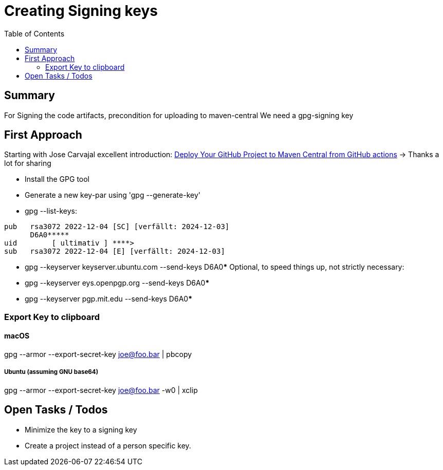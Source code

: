 # Creating Signing keys
:toc: 

## Summary

For Signing the code artifacts, precondition for uploading to maven-central
We need a gpg-signing key

## First Approach

Starting with Jose Carvajal excellent introduction: https://sgitario.github.io/deploy-to-maven-central-from-github-actions/[Deploy Your GitHub Project to Maven Central from GitHub actions] 
-> Thanks a lot for sharing

* Install the GPG tool
* Generate a new key-par using 'gpg --generate-key'
* gpg --list-keys:

[source,json]
----
pub   rsa3072 2022-12-04 [SC] [verfällt: 2024-12-03]
      D6A0*****
uid        [ ultimativ ] ****>
sub   rsa3072 2022-12-04 [E] [verfällt: 2024-12-03]
----
* gpg --keyserver keyserver.ubuntu.com --send-keys D6A0*****
Optional, to speed things up, not strictly necessary: 
* gpg --keyserver eys.openpgp.org --send-keys D6A0*****
* gpg --keyserver pgp.mit.edu --send-keys D6A0*****

### Export Key to clipboard
#### macOS
gpg --armor --export-secret-key joe@foo.bar | pbcopy

##### Ubuntu (assuming GNU base64)
gpg --armor --export-secret-key joe@foo.bar -w0 | xclip

## Open Tasks / Todos

* Minimize the key to a signing key
* Create a project instead of a person specific key.
